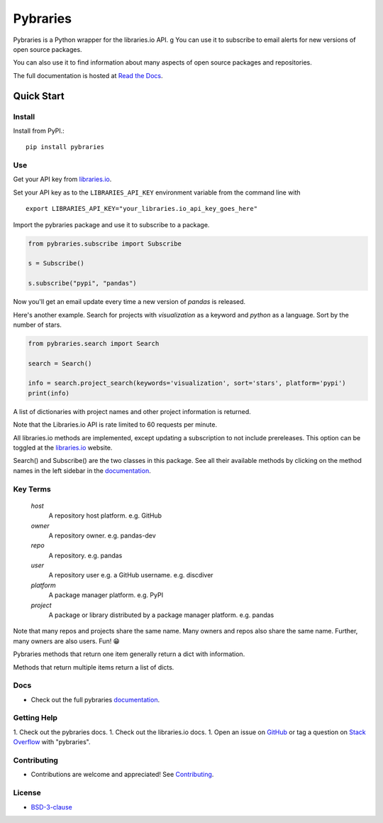 =============
Pybraries
=============


.. image:: https://coveralls.io/repos/github/pybraries/pybraries/badge.svg?branch=master&kill_cache=1
    :target: https://coveralls.io/github/pybraries/pybraries?branch=master
    :alt: coveralls

.. image:: https://readthedocs.org/projects/pybraries/badge/?version=latest&kill_cache=1
    :target: https://pybraries.readthedocs.io/en/latest/?badge=latest
    :alt: Documentation Status

.. image:: https://badgen.net/github/license/pybraries/pybraries?kill_cache=1
    :target: https://pybraries.readthedocs.io/en/latest/README.html
    :alt: License

.. image:: https://badgen.net/github/release/pybraries/pybraries?kill_cache=1
    :target: https://pybraries.readthedocs.io/en/latest/README.html
    :alt: Latest Release

.. image:: https://img.shields.io/pypi/wheel/pybraries.svg?kill_cache=1
    :target: https://pybraries.readthedocs.io/en/latest/README.html
    :alt: PyPI - Wheel

.. image:: https://img.shields.io/pypi/pyversions/pybraries.svg?kill_cache=1   
    :target: https://pybraries.readthedocs.io/en/latest/README.html
    :alt: PyPI - Python Version

.. image:: https://img.shields.io/badge/code%20style-black-000000.svg
    :target: https://github.com/psf/black
    :alt: Black code formatter

Pybraries is a Python wrapper for the libraries.io API.
g
You can use it to subscribe to email alerts for
new versions of open source packages.

You can also use it to find information about
many aspects of open source packages and repositories.

The full documentation is hosted at `Read the Docs`_.

Quick Start
-----------

Install
_______

Install from PyPI.::

    pip install pybraries

Use
___

Get your API key from `libraries.io`_.

Set your API key as to the ``LIBRARIES_API_KEY`` environment variable from the command line with ::

    export LIBRARIES_API_KEY="your_libraries.io_api_key_goes_here"

Import the pybraries package and use it to subscribe to a package.

.. code:: python

    from pybraries.subscribe import Subscribe

    s = Subscribe()

    s.subscribe("pypi", "pandas")

Now you'll get an email update every time a new version of *pandas* is released.

Here's another example. 
Search for projects with *visualization* as a keyword and *python* as a language.
Sort by the number of stars.

.. code:: python

    from pybraries.search import Search

    search = Search()

    info = search.project_search(keywords='visualization', sort='stars', platform='pypi')
    print(info)

A list of dictionaries with project names and other project information is returned.


Note that the Libraries.io API is rate limited to 60 requests per minute.

All libraries.io methods are implemented, 
except updating a subscription to not include prereleases. 
This option can be toggled at the `libraries.io`_ website.


Search() and Subscribe() are the two classes in this package. 
See all their available methods by clicking on the method names in the left sidebar in the `documentation`_.


Key Terms
_________

    *host* 
        A repository host platform. e.g. GitHub

    *owner* 
        A repository owner. e.g. pandas-dev

    *repo* 
        A repository. e.g. pandas

    *user* 
        A repository user  e.g. a GitHub username. e.g. discdiver

    *platform* 
        A package manager platform. e.g. PyPI

    *project* 
        A package or library distributed by a package manager platform. e.g. pandas


Note that many repos and projects share the same name. 
Many owners and repos also share the same name.
Further, many owners are also users. 
Fun! 😁


Pybraries methods that return one item generally return a dict with information.

Methods that return multiple items return a list of dicts.

Docs
____

* Check out the full pybraries `documentation`_.

Getting Help
____________

1. Check out the pybraries docs.
1. Check out the libraries.io docs.
1. Open an issue on `GitHub`_ or tag a question on `Stack Overflow`_ with "pybraries".

Contributing
____________

* Contributions are welcome and appreciated! See `Contributing`_.

License
_______

* `BSD-3-clause`_


.. _BSD-3-clause: https://github.com/pybraries/pybraries/blob/master/LICENSE
.. _Contributing: https://pybraries.readthedocs.io/en/latest/CONTRIBUTING.html
.. _Read the Docs: https://pybraries.readthedocs.io/en/latest/README.html
.. _documentation: https://pybraries.readthedocs.io/en/latest/README.html
.. _libraries.io: https://libraries.io
.. _GitHub: https://github.com/pybraries/pybraries/issues
.. _Stack Overflow: https://stackoverflow.com/questions/ask
